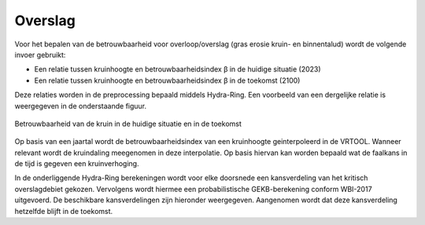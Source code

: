 Overslag
========================

Voor het bepalen van de betrouwbaarheid voor overloop/overslag (gras erosie kruin- en binnentalud) wordt de volgende invoer gebruikt:

* Een relatie tussen kruinhoogte en betrouwbaarheidsindex β in de huidige situatie (2023)
* Een relatie tussen kruinhoogte en betrouwbaarheidsindex β in de toekomst (2100)

Deze relaties worden in de preprocessing bepaald middels Hydra-Ring. Een voorbeeld van een dergelijke relatie is weergegeven in de onderstaande figuur.

.. figure:: img/Faalkans_kruinhoogte.png
    :align: center
    :width: 600px

    Betrouwbaarheid van de kruin in de huidige situatie en in de toekomst

Op basis van een jaartal wordt de betrouwbaarheidsindex van een kruinhoogte geinterpoleerd in de VRTOOL. Wanneer relevant wordt de kruindaling meegenomen in deze interpolatie. Op basis hiervan kan worden bepaald wat de faalkans in de tijd is gegeven een kruinverhoging.

In de onderliggende Hydra-Ring berekeningen wordt voor elke doorsnede  een kansverdeling van het kritisch overslagdebiet gekozen. Vervolgens wordt hiermee een probabilistische GEKB-berekening conform WBI-2017 uitgevoerd. De beschikbare kansverdelingen zijn hieronder weergegeven. Aangenomen wordt dat deze kansverdeling hetzelfde blijft in de toekomst.

.. csv-table:: Kritische overslagdebieten
    :file: tables/kritische_overslagdebieten.csv
    :header-rows: 1
    :widths: 40, 10, 10, 10, 20